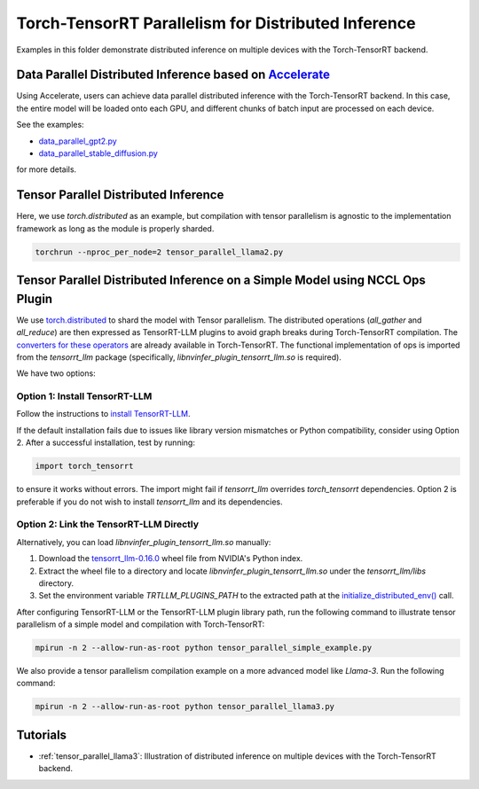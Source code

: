 .. _tensor_parallel_llama3:

Torch-TensorRT Parallelism for Distributed Inference
====================================================

Examples in this folder demonstrate distributed inference on multiple devices with the Torch-TensorRT backend.

Data Parallel Distributed Inference based on `Accelerate <https://huggingface.co/docs/accelerate/usage_guides/distributed_inference>`_
-----------------------------------------------------------------------------------------------------------------------------------------

Using Accelerate, users can achieve data parallel distributed inference with the Torch-TensorRT backend.
In this case, the entire model will be loaded onto each GPU, and different chunks of batch input are processed on each device.

See the examples:

- `data_parallel_gpt2.py <https://github.com/pytorch/TensorRT/blob/main/examples/distributed_inference/data_parallel_gpt2.py>`_
- `data_parallel_stable_diffusion.py <https://github.com/pytorch/TensorRT/blob/main/examples/distributed_inference/data_parallel_stable_diffusion.py>`_

for more details.

Tensor Parallel Distributed Inference
--------------------------------------

Here, we use `torch.distributed` as an example, but compilation with tensor parallelism is agnostic to the implementation framework as long as the module is properly sharded.

.. code-block:: bash

    torchrun --nproc_per_node=2 tensor_parallel_llama2.py

Tensor Parallel Distributed Inference on a Simple Model using NCCL Ops Plugin
------------------------------------------------------------------------------

We use `torch.distributed <https://pytorch.org/docs/stable/distributed.html>`_ to shard the model with Tensor parallelism.
The distributed operations (`all_gather` and `all_reduce`) are then expressed as TensorRT-LLM plugins to avoid graph breaks during Torch-TensorRT compilation.
The `converters for these operators <https://github.com/pytorch/TensorRT/blob/main/py/torch_tensorrt/dynamo/conversion/custom_ops_converters.py#L25-L55>`_ are already available in Torch-TensorRT.
The functional implementation of ops is imported from the `tensorrt_llm` package (specifically, `libnvinfer_plugin_tensorrt_llm.so` is required).

We have two options:

Option 1: Install TensorRT-LLM
^^^^^^^^^^^^^^^^^^^^^^^^^^^^^^^

Follow the instructions to `install TensorRT-LLM <https://nvidia.github.io/TensorRT-LLM/installation/linux.html>`_.

If the default installation fails due to issues like library version mismatches or Python compatibility, consider using Option 2.
After a successful installation, test by running:

.. code-block:: python

    import torch_tensorrt

to ensure it works without errors.
The import might fail if `tensorrt_llm` overrides `torch_tensorrt` dependencies.
Option 2 is preferable if you do not wish to install `tensorrt_llm` and its dependencies.

Option 2: Link the TensorRT-LLM Directly
^^^^^^^^^^^^^^^^^^^^^^^^^^^^^^^^^^^^^^^^^

Alternatively, you can load `libnvinfer_plugin_tensorrt_llm.so` manually:

1. Download the `tensorrt_llm-0.16.0 <https://pypi.nvidia.com/tensorrt-llm/tensorrt_llm-0.16.0-cp310-cp310-linux_x86_64.whl#sha256=f86c6b89647802f49b26b4f6e40824701da14c0f053dbda3e1e7a8709d6939c7>`_ wheel file from NVIDIA's Python index.
2. Extract the wheel file to a directory and locate `libnvinfer_plugin_tensorrt_llm.so` under the `tensorrt_llm/libs` directory.
3. Set the environment variable `TRTLLM_PLUGINS_PATH` to the extracted path at the `initialize_distributed_env() <https://github.com/pytorch/TensorRT/blob/54e36dbafe567c75f36b3edb22d6f49d4278c12a/examples/distributed_inference/tensor_parallel_initialize_dist.py#L45>`_ call.

After configuring TensorRT-LLM or the TensorRT-LLM plugin library path, run the following command to illustrate tensor parallelism of a simple model and compilation with Torch-TensorRT:

.. code-block:: bash

    mpirun -n 2 --allow-run-as-root python tensor_parallel_simple_example.py

We also provide a tensor parallelism compilation example on a more advanced model like `Llama-3`. Run the following command:

.. code-block:: bash

    mpirun -n 2 --allow-run-as-root python tensor_parallel_llama3.py

Tutorials
-----------------------------------------
* :ref:`tensor_parallel_llama3`: Illustration of distributed inference on multiple devices with the Torch-TensorRT backend.